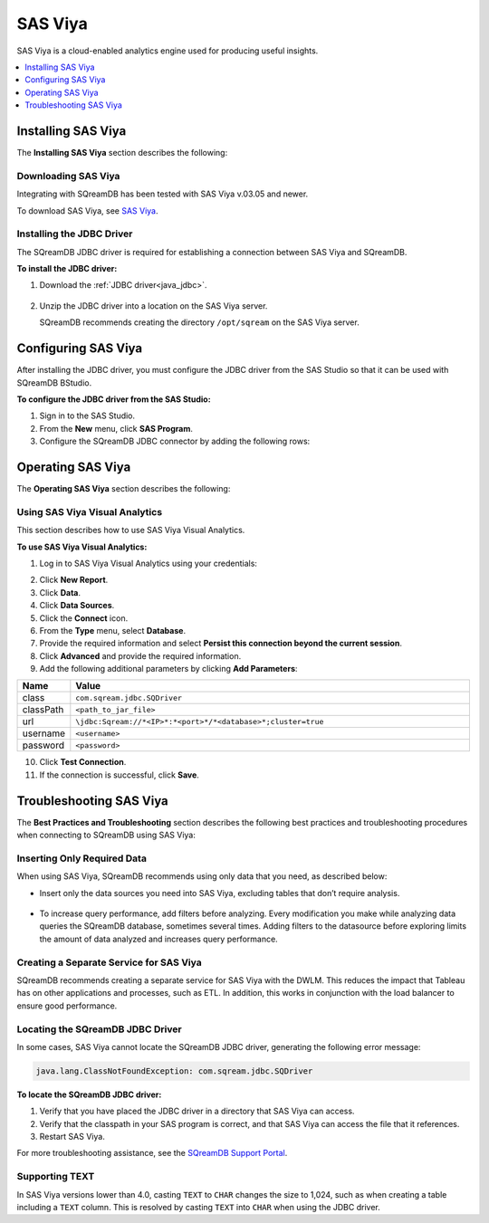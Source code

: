 .. _connect_to_sas_viya:

********
SAS Viya
********

SAS Viya is a cloud-enabled analytics engine used for producing useful insights.

.. contents:: 
   :local:
   :depth: 1

Installing SAS Viya
===================

The **Installing SAS Viya** section describes the following:

Downloading SAS Viya
--------------------

Integrating with SQreamDB has been tested with SAS Viya v.03.05 and newer.

To download SAS Viya, see `SAS Viya <https://www.sas.com/en_us/software/viya.html>`_.

Installing the JDBC Driver
--------------------------

The SQreamDB JDBC driver is required for establishing a connection between SAS Viya and SQreamDB.

**To install the JDBC driver:**

#. Download the :ref:`JDBC driver<java_jdbc>`.

    ::

#. Unzip the JDBC driver into a location on the SAS Viya server.
   
   SQreamDB recommends creating the directory ``/opt/sqream`` on the SAS Viya server.
   
Configuring SAS Viya
====================

After installing the JDBC driver, you must configure the JDBC driver from the SAS Studio so that it can be used with SQreamDB BStudio.

**To configure the JDBC driver from the SAS Studio:**

#. Sign in to the SAS Studio.

#. From the **New** menu, click **SAS Program**.
	
#. Configure the SQreamDB JDBC connector by adding the following rows:

   .. literalinclude:: connect3.sas
      :language: php

Operating SAS Viya
==================
 
The **Operating SAS Viya** section describes the following:
   
Using SAS Viya Visual Analytics
-------------------------------

This section describes how to use SAS Viya Visual Analytics.

**To use SAS Viya Visual Analytics:**

#. Log in to SAS Viya Visual Analytics using your credentials:

2. Click **New Report**.

3. Click **Data**.

4. Click **Data Sources**.

5. Click the **Connect** icon.

6. From the **Type** menu, select **Database**.

7. Provide the required information and select **Persist this connection beyond the current session**.

8. Click **Advanced** and provide the required information.

9. Add the following additional parameters by clicking **Add Parameters**:

.. list-table::
   :widths: 10 90
   :header-rows: 1   
   
   * - Name
     - Value
   * - class
     - ``com.sqream.jdbc.SQDriver``
   * - classPath
     - ``<path_to_jar_file>``   
   * - url
     - ``\jdbc:Sqream://*<IP>*:*<port>*/*<database>*;cluster=true``
   * - username
     - ``<username>``
   * - password
     - ``<password>``
   
10. Click **Test Connection**.

11. If the connection is successful, click **Save**.


.. _troubleshooting_sas_viya:

Troubleshooting SAS Viya
========================

The **Best Practices and Troubleshooting** section describes the following best practices and troubleshooting procedures when connecting to SQreamDB using SAS Viya:

Inserting Only Required Data
----------------------------

When using SAS Viya, SQreamDB recommends using only data that you need, as described below:

* Insert only the data sources you need into SAS Viya, excluding tables that don’t require analysis.

    ::

* To increase query performance, add filters before analyzing. Every modification you make while analyzing data queries the SQreamDB database, sometimes several times. Adding filters to the datasource before exploring limits the amount of data analyzed and increases query performance.

Creating a Separate Service for SAS Viya
----------------------------------------

SQreamDB recommends creating a separate service for SAS Viya with the DWLM. This reduces the impact that Tableau has on other applications and processes, such as ETL. In addition, this works in conjunction with the load balancer to ensure good performance.

Locating the SQreamDB JDBC Driver
---------------------------------

In some cases, SAS Viya cannot locate the SQreamDB JDBC driver, generating the following error message:

.. code-block:: text

   java.lang.ClassNotFoundException: com.sqream.jdbc.SQDriver

**To locate the SQreamDB JDBC driver:**

1. Verify that you have placed the JDBC driver in a directory that SAS Viya can access.

2. Verify that the classpath in your SAS program is correct, and that SAS Viya can access the file that it references.

3. Restart SAS Viya.

For more troubleshooting assistance, see the `SQreamDB Support Portal <https://sqream.atlassian.net/servicedesk/customer/portal/2/group/8/create/26>`_.

Supporting TEXT
---------------

In SAS Viya versions lower than 4.0, casting ``TEXT`` to ``CHAR`` changes the size to 1,024, such as when creating a table including a ``TEXT`` column. This is resolved by casting ``TEXT`` into ``CHAR`` when using the JDBC driver.